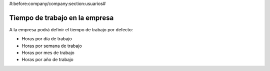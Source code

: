 #:before:company/company:section:usuarios#

Tiempo de trabajo en la empresa
-------------------------------

A la empresa podrá definir el tiempo de trabajo por defecto:

.. inheritref:: company/company_work_time:bullet_list:hours_company

* Horas por día de trabajo
* Horas por semana de trabajo
* Horas por mes de trabajo
* Horas por año de trabajo
